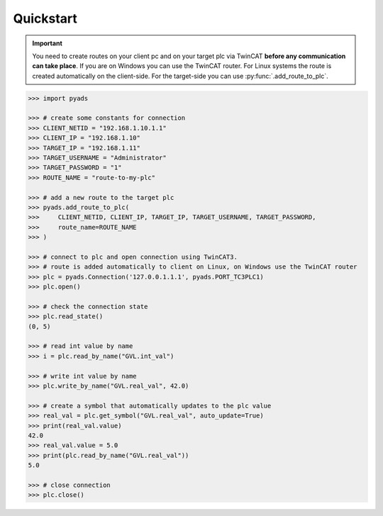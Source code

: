 Quickstart
----------

.. important::

    You need to create routes on your client pc and on your target plc via TwinCAT **before
    any communication can take place**. If you are on Windows you can use the TwinCAT router.
    For Linux systems the route is created automatically on the client-side. For the target-side
    you can use :py:func:`.add_route_to_plc`.

.. code:: python

    >>> import pyads

    >>> # create some constants for connection
    >>> CLIENT_NETID = "192.168.1.10.1.1"
    >>> CLIENT_IP = "192.168.1.10"
    >>> TARGET_IP = "192.168.1.11"
    >>> TARGET_USERNAME = "Administrator"
    >>> TARGET_PASSWORD = "1"
    >>> ROUTE_NAME = "route-to-my-plc"

    >>> # add a new route to the target plc
    >>> pyads.add_route_to_plc(
    >>>     CLIENT_NETID, CLIENT_IP, TARGET_IP, TARGET_USERNAME, TARGET_PASSWORD,
    >>>     route_name=ROUTE_NAME
    >>> )

    >>> # connect to plc and open connection using TwinCAT3.
    >>> # route is added automatically to client on Linux, on Windows use the TwinCAT router
    >>> plc = pyads.Connection('127.0.0.1.1.1', pyads.PORT_TC3PLC1)
    >>> plc.open()

    >>> # check the connection state
    >>> plc.read_state()
    (0, 5)

    >>> # read int value by name
    >>> i = plc.read_by_name("GVL.int_val")

    >>> # write int value by name
    >>> plc.write_by_name("GVL.real_val", 42.0)

    >>> # create a symbol that automatically updates to the plc value
    >>> real_val = plc.get_symbol("GVL.real_val", auto_update=True)
    >>> print(real_val.value)
    42.0
    >>> real_val.value = 5.0
    >>> print(plc.read_by_name("GVL.real_val"))
    5.0

    >>> # close connection
    >>> plc.close()

